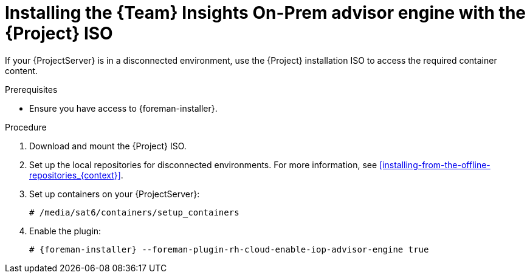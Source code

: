 [id="installing-the-team-insights-on-prem-advisor-engine-with-the-project-iso"]
= Installing the {Team} Insights On-Prem advisor engine with the {Project} ISO

If your {ProjectServer} is in a disconnected environment, use the {Project} installation ISO to access the required container content. 

.Prerequisites
* Ensure you have access to {foreman-installer}.

.Procedure
. Download and mount the {Project} ISO.
. Set up the local repositories for disconnected environments. 
For more information, see xref:installing-from-the-offline-repositories_{context}[].
. Set up containers on your {ProjectServer}:
+
[options="nowrap", subs="+quotes,verbatim,attributes"]
----
# /media/sat6/containers/setup_containers
----
. Enable the plugin:
+
[options="nowrap", subs="+quotes,verbatim,attributes"]
----
# {foreman-installer} --foreman-plugin-rh-cloud-enable-iop-advisor-engine true
----